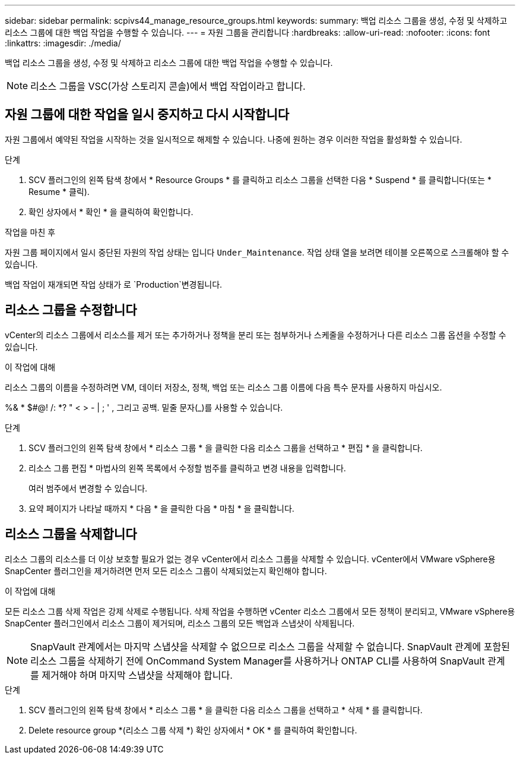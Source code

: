 ---
sidebar: sidebar 
permalink: scpivs44_manage_resource_groups.html 
keywords:  
summary: 백업 리소스 그룹을 생성, 수정 및 삭제하고 리소스 그룹에 대한 백업 작업을 수행할 수 있습니다. 
---
= 자원 그룹을 관리합니다
:hardbreaks:
:allow-uri-read: 
:nofooter: 
:icons: font
:linkattrs: 
:imagesdir: ./media/


[role="lead"]
백업 리소스 그룹을 생성, 수정 및 삭제하고 리소스 그룹에 대한 백업 작업을 수행할 수 있습니다.


NOTE: 리소스 그룹을 VSC(가상 스토리지 콘솔)에서 백업 작업이라고 합니다.



== 자원 그룹에 대한 작업을 일시 중지하고 다시 시작합니다

자원 그룹에서 예약된 작업을 시작하는 것을 일시적으로 해제할 수 있습니다. 나중에 원하는 경우 이러한 작업을 활성화할 수 있습니다.

.단계
. SCV 플러그인의 왼쪽 탐색 창에서 * Resource Groups * 를 클릭하고 리소스 그룹을 선택한 다음 * Suspend * 를 클릭합니다(또는 * Resume * 클릭).
. 확인 상자에서 * 확인 * 을 클릭하여 확인합니다.


.작업을 마친 후
자원 그룹 페이지에서 일시 중단된 자원의 작업 상태는 입니다 `Under_Maintenance`. 작업 상태 열을 보려면 테이블 오른쪽으로 스크롤해야 할 수 있습니다.

백업 작업이 재개되면 작업 상태가 로 `Production`변경됩니다.



== 리소스 그룹을 수정합니다

vCenter의 리소스 그룹에서 리소스를 제거 또는 추가하거나 정책을 분리 또는 첨부하거나 스케줄을 수정하거나 다른 리소스 그룹 옵션을 수정할 수 있습니다.

.이 작업에 대해
리소스 그룹의 이름을 수정하려면 VM, 데이터 저장소, 정책, 백업 또는 리소스 그룹 이름에 다음 특수 문자를 사용하지 마십시오.

%& * $#@! /: *? " < > - | ; ' , 그리고 공백. 밑줄 문자(_)를 사용할 수 있습니다.

.단계
. SCV 플러그인의 왼쪽 탐색 창에서 * 리소스 그룹 * 을 클릭한 다음 리소스 그룹을 선택하고 * 편집 * 을 클릭합니다.
. 리소스 그룹 편집 * 마법사의 왼쪽 목록에서 수정할 범주를 클릭하고 변경 내용을 입력합니다.
+
여러 범주에서 변경할 수 있습니다.

. 요약 페이지가 나타날 때까지 * 다음 * 을 클릭한 다음 * 마침 * 을 클릭합니다.




== 리소스 그룹을 삭제합니다

리소스 그룹의 리소스를 더 이상 보호할 필요가 없는 경우 vCenter에서 리소스 그룹을 삭제할 수 있습니다. vCenter에서 VMware vSphere용 SnapCenter 플러그인을 제거하려면 먼저 모든 리소스 그룹이 삭제되었는지 확인해야 합니다.

.이 작업에 대해
모든 리소스 그룹 삭제 작업은 강제 삭제로 수행됩니다. 삭제 작업을 수행하면 vCenter 리소스 그룹에서 모든 정책이 분리되고, VMware vSphere용 SnapCenter 플러그인에서 리소스 그룹이 제거되며, 리소스 그룹의 모든 백업과 스냅샷이 삭제됩니다.


NOTE: SnapVault 관계에서는 마지막 스냅샷을 삭제할 수 없으므로 리소스 그룹을 삭제할 수 없습니다. SnapVault 관계에 포함된 리소스 그룹을 삭제하기 전에 OnCommand System Manager를 사용하거나 ONTAP CLI를 사용하여 SnapVault 관계를 제거해야 하며 마지막 스냅샷을 삭제해야 합니다.

.단계
. SCV 플러그인의 왼쪽 탐색 창에서 * 리소스 그룹 * 을 클릭한 다음 리소스 그룹을 선택하고 * 삭제 * 를 클릭합니다.
. Delete resource group *(리소스 그룹 삭제 *) 확인 상자에서 * OK * 를 클릭하여 확인합니다.

